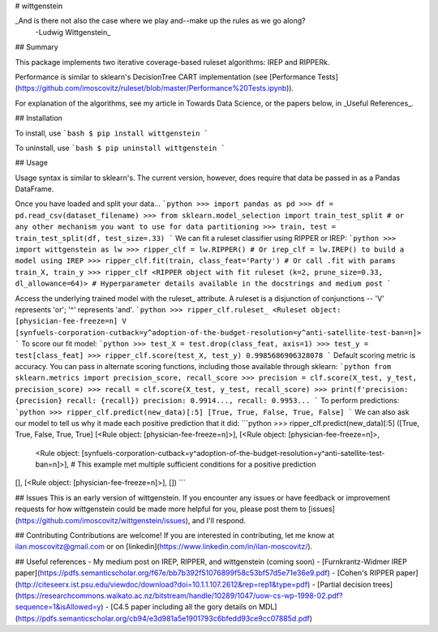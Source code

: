 # wittgenstein

_And is there not also the case where we play and--make up the rules as we go along?
  -Ludwig Wittgenstein_

## Summary

This package implements two iterative coverage-based ruleset algorithms: IREP and RIPPERk.

Performance is similar to sklearn's DecisionTree CART implementation (see [Performance Tests](https://github.com/imoscovitz/ruleset/blob/master/Performance%20Tests.ipynb)).

For explanation of the algorithms, see my article in Towards Data Science, or the papers below, in _Useful References_.

## Installation

To install, use
```bash
$ pip install wittgenstein
```

To uninstall, use
```bash
$ pip uninstall wittgenstein
```

## Usage

Usage syntax is similar to sklearn's. The current version, however, does require that data be passed in as a Pandas DataFrame.

Once you have loaded and split your data...
```python
>>> import pandas as pd
>>> df = pd.read_csv(dataset_filename)
>>> from sklearn.model_selection import train_test_split # or any other mechanism you want to use for data partitioning
>>> train, test = train_test_split(df, test_size=.33)
```
We can fit a ruleset classifier using RIPPER or IREP:
```python
>>> import wittgenstein as lw
>>> ripper_clf = lw.RIPPER() # Or irep_clf = lw.IREP() to build a model using IREP
>>> ripper_clf.fit(train, class_feat='Party') # Or call .fit with params train_X, train_y
>>> ripper_clf
<RIPPER object with fit ruleset (k=2, prune_size=0.33, dl_allowance=64)> # Hyperparameter details available in the docstrings and medium post
```

Access the underlying trained model with the ruleset_ attribute. A ruleset is a disjunction of conjunctions -- 'V' represents 'or'; '^' represents 'and'.
```python
>>> ripper_clf.ruleset_
<Ruleset object: [physician-fee-freeze=n] V [synfuels-corporation-cutback=y^adoption-of-the-budget-resolution=y^anti-satellite-test-ban=n]>
```
To score our fit model:
```python
>>> test_X = test.drop(class_feat, axis=1)
>>> test_y = test[class_feat]
>>> ripper_clf.score(test_X, test_y)
0.9985686906328078
```
Default scoring metric is accuracy. You can pass in alternate scoring functions, including those available through sklearn:
```python
from sklearn.metrics import precision_score, recall_score
>>> precision = clf.score(X_test, y_test, precision_score)
>>> recall = clf.score(X_test, y_test, recall_score)
>>> print(f'precision: {precision} recall: {recall})
precision: 0.9914..., recall: 0.9953...
```
To perform predictions:
```python
>>> ripper_clf.predict(new_data)[:5]
[True, True, False, True, False]
```
We can also ask our model to tell us why it made each positive prediction that it did:
```python
>>> ripper_clf.predict(new_data)[:5]
([True, True, False, True, True]
[<Rule object: [physician-fee-freeze=n]>],
[<Rule object: [physician-fee-freeze=n]>,
  <Rule object: [synfuels-corporation-cutback=y^adoption-of-the-budget-resolution=y^anti-satellite-test-ban=n]>], # This example met multiple sufficient conditions for a positive prediction
[],
[<Rule object: [physician-fee-freeze=n]>],
[])
```

## Issues
This is an early version of wittgenstein. If you encounter any issues or have feedback or improvement requests for how wittgenstein could be made more helpful for you, please post them to [issues](https://github.com/imoscovitz/wittgenstein/issues), and I'll respond.

## Contributing
Contributions are welcome! If you are interested in contributing, let me know at ilan.moscovitz@gmail.com or on [linkedin](https://www.linkedin.com/in/ilan-moscovitz/).

## Useful references
- My medium post on IREP, RIPPER, and wittgenstein (coming soon)
- [Furnkrantz-Widmer IREP paper](https://pdfs.semanticscholar.org/f67e/bb7b392f51076899f58c53bf57d5e71e36e9.pdf)
- [Cohen's RIPPER paper](http://citeseerx.ist.psu.edu/viewdoc/download?doi=10.1.1.107.2612&rep=rep1&type=pdf)
- [Partial decision trees](https://researchcommons.waikato.ac.nz/bitstream/handle/10289/1047/uow-cs-wp-1998-02.pdf?sequence=1&isAllowed=y)
- [C4.5 paper including all the gory details on MDL](https://pdfs.semanticscholar.org/cb94/e3d981a5e1901793c6bfedd93ce9cc07885d.pdf)
